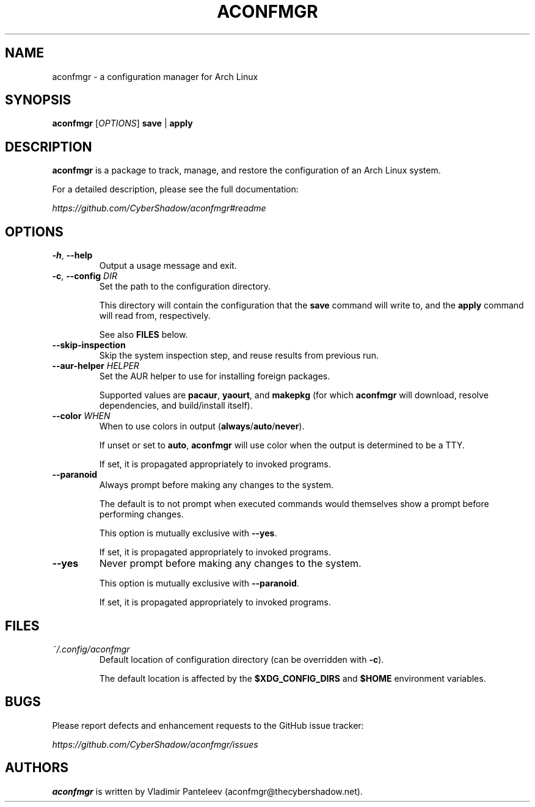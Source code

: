 .TH ACONFMGR 1
.SH NAME
aconfmgr \- a configuration manager for Arch Linux
.SH SYNOPSIS
.B aconfmgr
[\fIOPTIONS\fR]
.BR save " | " apply
.SH DESCRIPTION
.B aconfmgr
is a package to track, manage, and restore the configuration of an Arch Linux system.

For a detailed description, please see the full documentation:

.I https://github.com/CyberShadow/aconfmgr#readme
.SH OPTIONS

.TP
.BR \-h ", " \-\-help
Output a usage message and exit.

.TP
.BR \-c ", " \-\-config " " \fIDIR\fR
Set the path to the configuration directory.

This directory will contain the configuration that
the \fBsave\fR command will write to, and
the \fBapply\fR command will read from, respectively.

See also \fBFILES\fR below.

.TP
.B \-\-skip-inspection
Skip the system inspection step, and reuse results from previous run.

.TP
\fB\-\-aur-helper\fR \fIHELPER\fR
Set the AUR helper to use for installing foreign packages.

Supported values are
.BR pacaur ", " yaourt ", and " makepkg
(for which \fBaconfmgr\fR will download, resolve dependencies, and build/install itself).

.TP
\fB\-\-color\fR \fIWHEN\fR
When to use colors in output
.RB ( always / auto / never ).

If unset or set to \fBauto\fR, \fBaconfmgr\fR will use color when the output is determined to be a TTY.

If set, it is propagated appropriately to invoked programs.

.TP
\fB\-\-paranoid\fR
Always prompt before making any changes to the system.

The default is to not prompt when executed commands would themselves show a prompt before performing changes.

This option is mutually exclusive with \fB\-\-yes\fR.

If set, it is propagated appropriately to invoked programs.

.TP
\fB\-\-yes\fR
Never prompt before making any changes to the system.

This option is mutually exclusive with \fB\-\-paranoid\fR.

If set, it is propagated appropriately to invoked programs.

.SH FILES
.TP
.I ~/.config/aconfmgr
Default location of configuration directory
(can be overridden with \fB\-c\fR).

The default location is affected by the \fB$XDG_CONFIG_DIRS\fR and \fB$HOME\fR environment variables.

.SH BUGS
Please report defects and enhancement requests to the GitHub issue tracker:

.I https://github.com/CyberShadow/aconfmgr/issues

.SH AUTHORS

.de foo
.BR "bersh"
ad
..

\fBaconfmgr\fR is written by Vladimir Panteleev (aconfmgr@thecy\fRbersh\fRadow.net).
